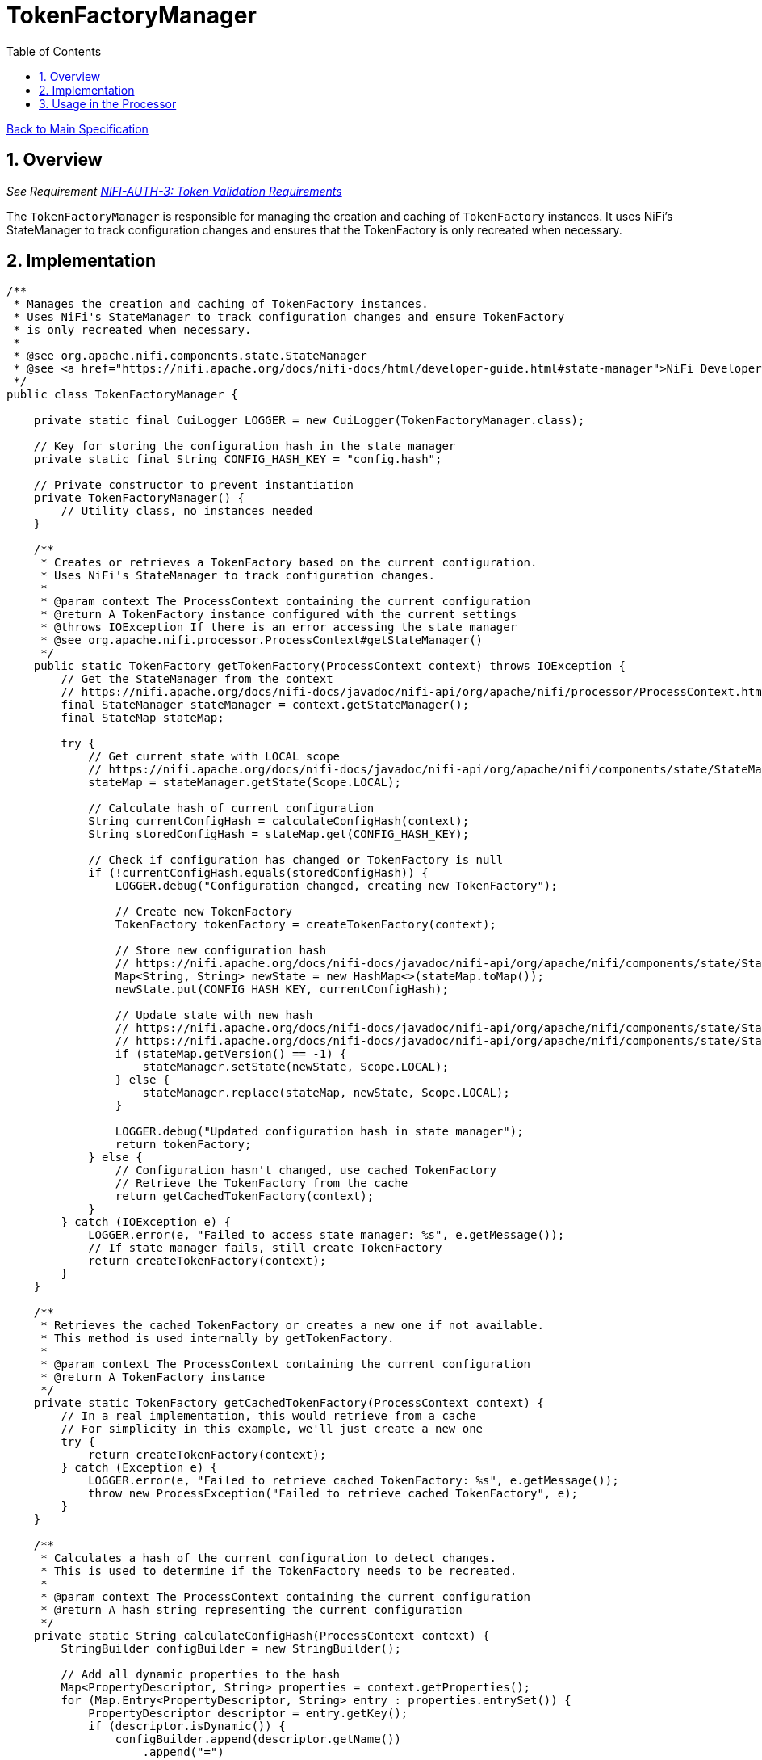 = TokenFactoryManager
:toc:
:toclevels: 3
:toc-title: Table of Contents
:sectnums:

link:../Specification.adoc[Back to Main Specification]

== Overview
_See Requirement link:../Requirements.adoc#NIFI-AUTH-3[NIFI-AUTH-3: Token Validation Requirements]_

The `TokenFactoryManager` is responsible for managing the creation and caching of `TokenFactory` instances. It uses NiFi's StateManager to track configuration changes and ensures that the TokenFactory is only recreated when necessary.

== Implementation

[source,java]
----
/**
 * Manages the creation and caching of TokenFactory instances.
 * Uses NiFi's StateManager to track configuration changes and ensure TokenFactory
 * is only recreated when necessary.
 * 
 * @see org.apache.nifi.components.state.StateManager
 * @see <a href="https://nifi.apache.org/docs/nifi-docs/html/developer-guide.html#state-manager">NiFi Developer Guide: State Manager</a>
 */
public class TokenFactoryManager {
    
    private static final CuiLogger LOGGER = new CuiLogger(TokenFactoryManager.class);
    
    // Key for storing the configuration hash in the state manager
    private static final String CONFIG_HASH_KEY = "config.hash";
    
    // Private constructor to prevent instantiation
    private TokenFactoryManager() {
        // Utility class, no instances needed
    }
    
    /**
     * Creates or retrieves a TokenFactory based on the current configuration.
     * Uses NiFi's StateManager to track configuration changes.
     * 
     * @param context The ProcessContext containing the current configuration
     * @return A TokenFactory instance configured with the current settings
     * @throws IOException If there is an error accessing the state manager
     * @see org.apache.nifi.processor.ProcessContext#getStateManager()
     */
    public static TokenFactory getTokenFactory(ProcessContext context) throws IOException {
        // Get the StateManager from the context
        // https://nifi.apache.org/docs/nifi-docs/javadoc/nifi-api/org/apache/nifi/processor/ProcessContext.html#getStateManager--
        final StateManager stateManager = context.getStateManager();
        final StateMap stateMap;
        
        try {
            // Get current state with LOCAL scope
            // https://nifi.apache.org/docs/nifi-docs/javadoc/nifi-api/org/apache/nifi/components/state/StateManager.html#getState-org.apache.nifi/components/state/Scope-
            stateMap = stateManager.getState(Scope.LOCAL);
            
            // Calculate hash of current configuration
            String currentConfigHash = calculateConfigHash(context);
            String storedConfigHash = stateMap.get(CONFIG_HASH_KEY);
            
            // Check if configuration has changed or TokenFactory is null
            if (!currentConfigHash.equals(storedConfigHash)) {
                LOGGER.debug("Configuration changed, creating new TokenFactory");
                
                // Create new TokenFactory
                TokenFactory tokenFactory = createTokenFactory(context);
                
                // Store new configuration hash
                // https://nifi.apache.org/docs/nifi-docs/javadoc/nifi-api/org/apache/nifi/components/state/StateMap.html#toMap--
                Map<String, String> newState = new HashMap<>(stateMap.toMap());
                newState.put(CONFIG_HASH_KEY, currentConfigHash);
                
                // Update state with new hash
                // https://nifi.apache.org/docs/nifi-docs/javadoc/nifi-api/org/apache/nifi/components/state/StateManager.html#setState-java.util.Map-org.apache.nifi/components/state/Scope-
                // https://nifi.apache.org/docs/nifi-docs/javadoc/nifi-api/org/apache/nifi/components/state/StateManager.html#replace-org.apache.nifi.components.state.StateMap-java.util.Map-org.apache.nifi/components/state/Scope-
                if (stateMap.getVersion() == -1) {
                    stateManager.setState(newState, Scope.LOCAL);
                } else {
                    stateManager.replace(stateMap, newState, Scope.LOCAL);
                }
                
                LOGGER.debug("Updated configuration hash in state manager");
                return tokenFactory;
            } else {
                // Configuration hasn't changed, use cached TokenFactory
                // Retrieve the TokenFactory from the cache
                return getCachedTokenFactory(context);
            }
        } catch (IOException e) {
            LOGGER.error(e, "Failed to access state manager: %s", e.getMessage());
            // If state manager fails, still create TokenFactory
            return createTokenFactory(context);
        }
    }
    
    /**
     * Retrieves the cached TokenFactory or creates a new one if not available.
     * This method is used internally by getTokenFactory.
     * 
     * @param context The ProcessContext containing the current configuration
     * @return A TokenFactory instance
     */
    private static TokenFactory getCachedTokenFactory(ProcessContext context) {
        // In a real implementation, this would retrieve from a cache
        // For simplicity in this example, we'll just create a new one
        try {
            return createTokenFactory(context);
        } catch (Exception e) {
            LOGGER.error(e, "Failed to retrieve cached TokenFactory: %s", e.getMessage());
            throw new ProcessException("Failed to retrieve cached TokenFactory", e);
        }
    }
    
    /**
     * Calculates a hash of the current configuration to detect changes.
     * This is used to determine if the TokenFactory needs to be recreated.
     * 
     * @param context The ProcessContext containing the current configuration
     * @return A hash string representing the current configuration
     */
    private static String calculateConfigHash(ProcessContext context) {
        StringBuilder configBuilder = new StringBuilder();
        
        // Add all dynamic properties to the hash
        Map<PropertyDescriptor, String> properties = context.getProperties();
        for (Map.Entry<PropertyDescriptor, String> entry : properties.entrySet()) {
            PropertyDescriptor descriptor = entry.getKey();
            if (descriptor.isDynamic()) {
                configBuilder.append(descriptor.getName())
                    .append("=")
                    .append(entry.getValue())
                    .append(";");
            }
        }
        
        // Add refresh interval to the hash
        configBuilder.append("refreshInterval=")
            .append(context.getProperty(JWKS_REFRESH_INTERVAL).getValue());
        
        // Calculate MD5 hash of the configuration string
        try {
            MessageDigest md = MessageDigest.getInstance("MD5");
            byte[] digest = md.digest(configBuilder.toString().getBytes(StandardCharsets.UTF_8));
            return DatatypeConverter.printHexBinary(digest);
        } catch (NoSuchAlgorithmException e) {
            // Fallback to simple hash if MD5 is not available
            return String.valueOf(configBuilder.toString().hashCode());
        }
    }
    
    /**
     * Creates a new TokenFactory with all configured issuers.
     * 
     * @param context The ProcessContext containing the current configuration
     * @return A new TokenFactory instance
     */
    private static TokenFactory createTokenFactory(ProcessContext context) {
        // Get dynamic properties for issuers
        Map<PropertyDescriptor, String> dynamicProperties = context.getProperties();
        List<JwksAwareTokenParser> parsers = new ArrayList<>();
        
        // Get refresh interval from configuration
        long refreshInterval = context.getProperty(JWKS_REFRESH_INTERVAL)
            .asTimePeriod(TimeUnit.SECONDS)
            .intValue();
            
        // Create a parser for each issuer
        for (Map.Entry<PropertyDescriptor, String> entry : dynamicProperties.entrySet()) {
            PropertyDescriptor descriptor = entry.getKey();
            
            // Skip static properties
            if (!descriptor.isDynamic()) {
                continue;
            }
            
            String issuerName = descriptor.getName();
            String jwksUrl = entry.getValue();
            
            // Create a parser for this issuer
            JwksAwareTokenParser parser = JwksAwareTokenParser.builder()
                .jwksIssuer(issuerName)
                .jwksEndpoint(jwksUrl)
                .jwksRefreshIntervall(refreshInterval)
                .build();
                
            parsers.add(parser);
            LOGGER.debug("Added token parser for issuer '%s' with JWKS URL '%s'", 
                issuerName, jwksUrl);
        }
        
        if (parsers.isEmpty()) {
            throw new ProcessException("No token issuers configured");
        }
        
        // Create the TokenFactory with all parsers
        TokenFactory newTokenFactory = TokenFactory.of(parsers.toArray(new JwksAwareTokenParser[0]));
        LOGGER.info("Created new TokenFactory with %d issuers", parsers.size());
        return newTokenFactory;
    }
    
    /**
     * Clears any cached TokenFactory state.
     * This should be called when processor properties are modified.
     * 
     * @param context The ProcessContext containing the current configuration
     */
    public static void clearTokenFactoryState(ProcessContext context) {
        try {
            // Clear the state in the StateManager
            context.getStateManager().clear(Scope.LOCAL);
            LOGGER.debug("Cleared TokenFactory state due to property change");
        } catch (IOException e) {
            LOGGER.error(e, "Failed to clear TokenFactory state: %s", e.getMessage());
        }
    }
}
----

== Usage in the Processor

The `TokenFactoryManager` is used by the `MultiIssuerJWTTokenAuthenticator` processor to manage the creation and caching of `TokenFactory` instances. The processor uses the `getTokenFactory` method to retrieve a configured `TokenFactory` and the `clearTokenFactoryState` method to clear the cached state when processor properties are modified.

[source,java]
----
@Override
protected void onPropertyModified(PropertyDescriptor descriptor, String oldValue, String newValue) {
    // Clear TokenFactory state when any property is modified
    TokenFactoryManager.clearTokenFactoryState(getProcessContext());
}

@Override
public void onTrigger(ProcessContext context, ProcessSession session) throws ProcessException {
    FlowFile flowFile = session.get();
    if (flowFile == null) {
        return;
    }
    
    try {
        // Get TokenFactory from manager
        TokenFactory tokenFactory = TokenFactoryManager.getTokenFactory(context);
        
        // Extract token from flowFile
        String headerName = context.getProperty(TOKEN_HEADER_NAME).getValue();
        Optional<String> tokenOpt = extractToken(flowFile, headerName);
        
        // Process token if present
        if (tokenOpt.isPresent()) {
            processToken(tokenFactory, tokenOpt.get(), flowFile, context, session);
        } else {
            // Handle missing token
            handleMissingToken(flowFile, context, session);
        }
    } catch (Exception e) {
        // Handle errors
        handleError(flowFile, e, context, session);
    }
}
----

link:token-validation.adoc[Back to Token Validation]
